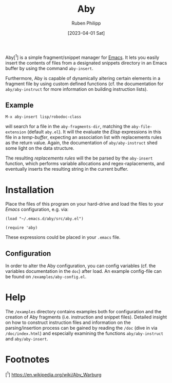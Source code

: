 #+title: Aby
#+author: Ruben Philipp
#+date: [2023-04-01 Sat]
#+startup: showall 

Aby[^1] is a simple fragment/snippet manager for [[https://www.gnu.org/software/emacs/][Emacs]]. It lets you easily
insert the contents of files from a designated snippets directory in an Emacs
buffer by using the command ~aby-insert~.

Furthermore, Aby is capable of dynamically altering certain elements in a
fragment file by using custom defined functions (cf. the documentation for
=aby/aby-instruct= for more information on building instruction lists).

** Example

~M-x aby-insert lisp/robodoc-class~

will search for a file in the ~aby-fragments-dir~, matching the
~aby-file-extension~ (default =aby.el=). It will the evaluate the /Elisp/
expressions in this file in a /temp-buffer/, expecting an association list
with replacements rules as the return value. Again, the documentation of
=aby/aby-instruct= shed some light on the data structure.

The resulting /replacements rules/ will the be parsed by the ~aby-insert~
function, which performs variable allocations and regex-raplacements, and
eventually inserts the resulting string in the current buffer.

* Installation

Place the files of this program on your hard-drive and load the files to
your /Emacs/ configuration, e.g. via:

#+begin_src elisp
  (load "~/.emacs.d/aby/src/aby.el")

  (require 'aby)
#+end_src

These expressions could be placed in your ~.emacs~ file.

** Configuration

In order to alter the Aby configuration, you can config variables (cf. the
variables documentation in the =doc=) after load. An example config-file can
be found on ~/examples/aby-config.el~.

* Help

The ~/examples~ directory contains examples both for configuration and the
creation of Aby fragments (i.e. instruction and snippet files).
Detailed insight on how to construct instruction files and information on the
parsing/insertion process can be gained by reading the =/doc= (dive in via
~/doc/index.html~) and especially examining the functions ~aby/aby-instruct~
and ~aby/aby-insert~. 

* Footnotes
[^1] https://en.wikipedia.org/wiki/Aby_Warburg 
